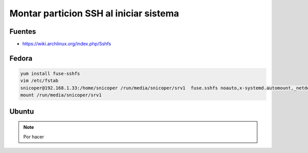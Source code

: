 .. _reference-linux-kde-montar_particion_ssh:

#######################################
Montar particion SSH al iniciar sistema
#######################################

Fuentes
*******

* https://wiki.archlinux.org/index.php/Sshfs

Fedora
******

.. code-block:: bash

    yum install fuse-sshfs
    vim /etc/fstab
    snicoper@192.168.1.33:/home/snicoper /run/media/snicoper/srv1  fuse.sshfs noauto,x-systemd.automount,_netdev,users,idmap=user,IdentityFile=/home/user/.ssh/id_rsa,allow_other,reconnect 0 0
    mount /run/media/snicoper/srv1

Ubuntu
******

.. note::
    Por hacer
